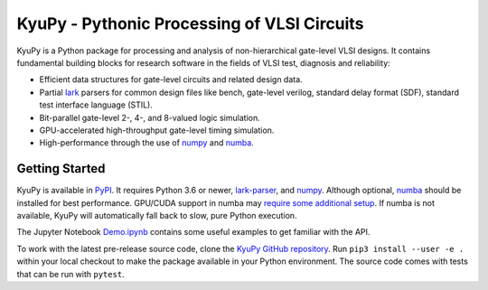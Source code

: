 KyuPy - Pythonic Processing of VLSI Circuits
============================================

KyuPy is a Python package for processing and analysis of non-hierarchical gate-level VLSI designs.
It contains fundamental building blocks for research software in the fields of VLSI test, diagnosis and reliability:

* Efficient data structures for gate-level circuits and related design data.
* Partial `lark <https://github.com/lark-parser/lark>`_ parsers for common design files like
  bench, gate-level verilog, standard delay format (SDF), standard test interface language (STIL).
* Bit-parallel gate-level 2-, 4-, and 8-valued logic simulation.
* GPU-accelerated high-throughput gate-level timing simulation.
* High-performance through the use of `numpy <https://numpy.org>`_ and `numba <https://numba.pydata.org>`_.


Getting Started
---------------

KyuPy is available in `PyPI <https://pypi.org/project/kyupy>`_.
It requires Python 3.6 or newer, `lark-parser <https://pypi.org/project/lark-parser>`_, and `numpy`_.
Although optional, `numba`_ should be installed for best performance.
GPU/CUDA support in numba may `require some additional setup <https://numba.pydata.org/numba-doc/latest/cuda/index.html>`_.
If numba is not available, KyuPy will automatically fall back to slow, pure Python execution.

The Jupyter Notebook `Demo.ipynb <https://github.com/s-holst/kyupy/blob/main/Demo.ipynb>`_ contains some useful examples to get familiar with the API.

To work with the latest pre-release source code, clone the `KyuPy GitHub repository <https://github.com/s-holst/kyupy>`_.
Run ``pip3 install --user -e .`` within your local checkout to make the package available in your Python environment.
The source code comes with tests that can be run with ``pytest``.
